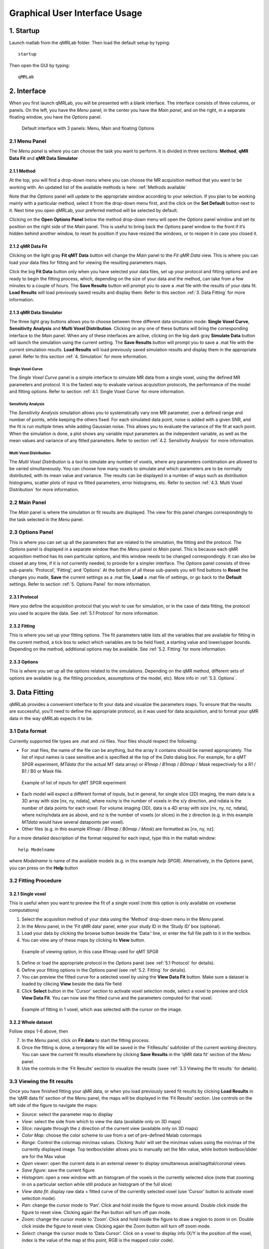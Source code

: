 Graphical User Interface Usage
====================================
1. Startup
----------------------------------
Launch matlab from the qMRLab folder. Then load the default setup by typing::

    startup

Then open the GUI by typing::

    qMRLab

2. Interface
----------------------------------
When you first launch qMRLab, you will be presented with a blank interface. The interface consists of three columns, or panels. On the left, you have the *Menu* panel, in the center you have the *Main panel*, and on the right, in a separate floating window, you have the *Options* panel.

.. figure:: _static/gui_default.png
   :scale: 50 %

   Default interface with 3 panels: Menu, Main and floating Options

2.1 Menu Panel
~~~~~~~~~~~~~~~~~~~~~~~
The *Menu panel* is where you can choose the task you want to perform. It is divided in three sections: **Method**, **qMR Data Fit** and **qMR Data Simulator**

2.1.1 Method
++++++++++++++++
At the top, you will find a drop-down menu where you can choose the MR acquisition method that you want to be working with. An updated list of the available methods is here: :ref:`Methods available`

Note that the *Options* panel will update to the appropriate window according to your selection.
If you plan to be working mainly with a particular method, select it from the drop-down menu first, and the click on the **Set Default** button next to it. Next time you open qMRLab, your preferred method will be selected by default.

Clicking on the **Open Options Panel** below the method drop-down menu will open the *Options* panel window and set its position on the right side of the *Main* panel. This is useful to bring back the *Options* panel window to the front if it’s hidden behind another window, to reset its position if you have resized the windows, or to reopen it in case you closed it.

2.1.2 qMR Data Fit
+++++++++++++++++++++++
Clicking on the light gray **Fit qMT Data** button will change the *Main* panel to the *Fit qMR Data* view. This is where you can load your data files for fitting and for viewing the resulting parameters maps.

Click the big **Fit Data** button only when you have selected your data files, set up your protocol and fitting options and are ready to begin the fitting process, which, depending on the size of your data and the method, can take from a few minutes to a couple of hours. The **Save Results** button will prompt you to save a .mat file with the results of your data fit. **Load Results** will load previously saved results and display them. Refer to this section :ref:`3.	Data Fitting` for more information.

2.1.3 qMR Data Simulator
++++++++++++++++++++++++++++++++
The three light gray buttons allows you to choose between three different data simulation mode: **Single Voxel Curve**, **Sensitivity Analysis** and **Multi Voxel Distribution**. Clicking on any one of these buttons will bring the corresponding interface to the *Main* panel. When any of these interfaces are active, clicking on the big dark gray **Simulate Data** button will launch the simulation using the current setting. The **Save Results** button will prompt you to save a .mat file with the current simulation results. **Load Results** will load previously saved simulation results and display them in the appropriate panel. Refer to this section :ref:`4.	Simulation` for more information.

Single Voxel Curve
______________________
The *Single Voxel Curve* panel is a simple interface to simulate MR data from a single voxel, using the defined MR parameters and protocol. It is the fastest way to evaluate various acquisition protocols, the performance of the model and fitting options. Refer to section :ref:`4.1.	Single Voxel Curve` for more information.

Sensitivity Analysis
_______________________
The *Sensitivity Analysis* simulation allows you to systematically vary one MR parameter, over a defined range and number of points, while keeping the others fixed. For each simulated data point, noise is added with a given SNR, and the fit is run multiple times while adding Gaussian noise. This allows you to evaluate the variance of the fit at each point. When the simulation is done, a plot shows any variable input parameters as the independent variable, as well as the mean values and variance of any fitted parameters. Refer to section :ref:`4.2.	Sensitivity Analysis` for more information.

Multi Voxel Distribution
___________________________
The *Multi Voxel Distribution* is a tool to simulate any number of voxels, where any parameters combination are allowed to be varied simultaneously. You can choose how many voxels to simulate and which parameters are to be normally distributed, with its mean value and variance. The results can be displayed in a number of ways such as distribution histograms, scatter plots of input vs fitted parameters, error histograms, etc. Refer to section :ref:`4.3. Multi Voxel Distribution` for more information.

2.2 Main Panel
~~~~~~~~~~~~~~~~~~~~~~~
The *Main* panel is where the simulation or fit results are displayed. The view for this panel changes correspondingly to the task selected in the *Menu* panel.

2.3 Options Panel
~~~~~~~~~~~~~~~~~~~~~~~
This is where you can set up all the parameters that are related to the simulation, the fitting and the protocol. The *Options* panel is displayed in a separate window than the *Menu* panel or *Main* panel. This is because each qMR acquisition method has its own particular options, and this window needs to be changed correspondingly. It can also be closed at any time, if it is not currently needed, to provide for a simpler interface. The *Options* panel consists of three sub-panels: ‘Protocol’, ‘Fitting’, and ‘Options’. At the bottom of all these sub-panels you will find buttons to **Reset** the changes you made, **Save** the current settings as a .mat file, **Load** a .mat file of settings, or go back to the **Default** settings. Refer to section :ref:`5. Options Panel` for more information.

2.3.1	Protocol
+++++++++++++++++++
Here you define the acquisition protocol that you wish to use for simulation, or in the case of data fitting, the protocol you used to acquire the data. See :ref:`5.1 Protocol` for more information.

2.3.2	Fitting
+++++++++++++++++++
This is where you set up your fitting options. The fit parameters table lists all the variables that are available for fitting in the current method, a tick box to select which variables are to be held fixed, a starting value and lower/upper bounds. Depending on the method, additional options may be available. See :ref:`5.2.	Fitting` for more information.


2.3.3 Options
+++++++++++++++++++
This is where you set up all the options related to the simulations. Depending on the qMR method, different sets of options are available (e.g. the fitting procedure, assumptions of the model, etc). More info in :ref:`5.3. Options`.


3.	Data Fitting
----------------------
qMRLab provides a convenient interface to fit your  data and visualize the parameters maps. To ensure that the results are successful, you’ll need to define the appropriate protocol, as it was used for data acquisition, and to format your qMR data in the way qMRLab expects it to be.

3.1	Data format
~~~~~~~~~~~~~~~~~~~~~~
Currently supported file types are .mat and .nii files. Your files should respect the following:

* For .mat files, the name of the file can be anything, but the array it contains should be named appropriately. The list of input names is case sensitive and is specified at the top of the *Data* dialog box. For example, for a qMT SPGR experiment, *MTdata* (for the actual MT data array) or *R1map* / *B1map* / *B0map* / *Mask* respectively for a R1 / B1 / B0 or Mask file.

.. figure:: _static/inputs.png
   :scale: 100 %

   Example of list of inputs for qMT SPGR experiment

*	Each model will expect a different format of inputs, but in general, for single slice (2D) imaging, the main data is a 3D array with size [nx, ny, ndata], where nx/ny is the number of voxels in the x/y direction, and ndata is the number of data points for each voxel. For volume imaging (3D), data is a 4D array with size [nx, ny, nz, ndata], where nx/ny/ndata are as above, and nz is the number of voxels (or slices) in the z direction (e.g. in this example *MTdata* would have several datapoints per voxel).
*	Other files (e.g. in this example *R1map / B1map / B0map / Mask*) are formatted as [nx, ny, nz].

For a more detailed description of the format required for each input, type this in the maltab window::

      help Modelname

where *Modelname* is name of the available models (e.g. in this example *help SPGR*). Alternatively, in the *Options* panel, you can press on the **Help** button

3.2	Fitting Procedure
~~~~~~~~~~~~~~~~~~~~~~~~~~~~~~~
3.2.1 Single voxel
++++++++++++++++++++++++++++++++++

This is useful when you want to preview the fit of a single voxel (note this option is only available on voxelwise computations)

1.	Select the acquisition method of your data using the ‘Method’ drop-down menu in the *Menu* panel.
2.	In the *Menu* panel, in the ‘Fit qMR data’ panel, enter your study ID in the ‘Study ID’ box (optional).
3.	Load your data by clicking the browse button beside the ‘Data:’ line, or enter the full file path to it in the textbox.
4.	You can view any of these maps by clicking its **View** button.

.. figure:: _static/view_data.png
   :scale: 100 %

   Example of viewing option, in this case R1map used for qMT SPGR

5.	Define or load the appropriate protocol in the *Options* panel (see :ref:`5.1 Protocol` for details).
6.	Define your fitting options in the Options panel (see :ref:`5.2.	Fitting` for details).
7.  You can preview the fitted curve for a selected voxel by using the **View Data Fit** button. Make sure a dataset is loaded by clikcing **View** beside the data file field
8.  Click **Select** button in the 'Cursor' section to activate voxel selection mode, select a voxel to preview and click **View Data Fit**. You can now see the fitted curve and the parameters computed for that voxel.

.. figure:: _static/view_fit_1vox.png
   :scale: 100 %

   Example of fitting in 1 voxel, which was selected with the cursor on the image.

3.2.2 Whole dataset
+++++++++++++++++++++
Follow steps 1-6 above, then

7.	In the *Menu* panel, click on **Fit data** to start the fitting process.
8.	Once the fitting is done, a temporary file will be saved in the ‘FitResults’ subfolder of the current working directory. You can save the current fit results elsewhere by clicking **Save Results** in the ‘qMR data fit’ section of the *Menu* panel.
9.	Use the controls in the ‘Fit Results’ section to visualize the results (ssee :ref:`3.3	Viewing the fit results` for details).

3.3	Viewing the fit results
~~~~~~~~~~~~~~~~~~~~~~~~~~~~~~~~~~~~~~
Once you have finished fitting your qMR data, or when you load previously saved fit results by clicking **Load Results** in the ‘qMR data fit’ section of the *Menu* panel, the maps will be displayed in the ‘Fit Results’ section. Use controls on the left side of the figure to navigate the maps:

*	*Source*: select the parameter map to display
*	*View*: select the side from which to view the data (available only on 3D maps)
*	*Slice*: navigate through the z direction of the current view (available only on 3D maps)
*	*Color Map*: choose the color scheme to use from a set of pre-defined Malab colormaps
*	*Range*: Control the colormap min/max values. Clicking ‘Auto’ will set the min/max values using the min/max of the currently displayed image. Top textbox/slider allows you to manually set the Min value, while bottom textbox/slider are for the Max value
*	*Open viewer*: open the current data in an external viewer to display simultaneous axial/sagittal/coronal views.
*	*Save figure*: save the current figure
*	*Histogram*: open a new window with an histogram of the voxels in the currently selected slice (note that zooming in on a particular section while still produce an histogram of the full slice)
*	*View data fit*: display raw data + fitted curve of the currently selected voxel (use ‘Cursor’ button to activate voxel selection mode).
*	*Pan*: change the cursor mode to ‘Pan’. Click and hold inside the figure to move around. Double click inside the figure to reset view. Clicking again the Pan button will turn off pan mode.
*	*Zoom*: change the cursor mode to ‘Zoom’. Click and hold inside the figure to draw a region to zoom in on. Double click inside the figure to reset view. Clicking again the Zoom button will turn off zoom mode.
*	*Select*: change the cursor mode to ‘Data Cursor’. Click on a voxel to display info (X/Y is the position of the voxel, index is the value of the map at this point, RGB is the mapped color code).


4.	Simulation
-------------------------
4.1.	Single Voxel Curve
~~~~~~~~~~~~~~~~~~~~~~~~~~~~~~~~~~~
The Single Voxel Curve simulation interface allows you to simulate qMR data for the defined parameters and protocol. Once the simulation is done, you can also rapidly test the effect of changing fitting options without having to run the simulation again. It is the fastest way to evaluate various acquisition protocols and the performance of the model and fitting options. A plot of the fitted curve over the actual data will be displayed, and the resulting fitted parameters are compared to the input parameters.

1.	Select the acquisition method of your qMR data using the ‘Method’ drop-down menu in the *Menu* panel.
2.	In the *Menu* panel, click on **Single Voxel Curve** to display the interface in the *Main* panel.
3.	Using the *Options* panel, define or load the protocol you wish to use (see section 5.1).
4.	Using the *Options* panel, define or load your initial fitting options (see section 5.2).
5.  Using the *Options* panel, define or load your simulation parameters (see section 5.3).
6.	In the *Menu* panel, click on the big **Simulate data** button. A progress bar will appear to show the progression of the simulation. Clicking **Cancel** in the progress bar window will stop the current simulation.
7.	Once the simulation is done, the results are displayed in the *Main* panel.
8.	If you want to see the effect of changing fitting options, use the *Options* panel to make your changes. Then, in the *Main* panel inside the ‘Simulation Fit Results’ panel, click on **Update Fit**. Clicking this button without changing fitting options will also generate a new noisy data distribution and recalculate the fitted curve.
9.	Once the fitting is done, a temporary file (SimCurveTempResults) will be saved in the ‘SimResults’ subfolder of the current active method (e.g. *qMTLab/SPGR/SimResults/*). You can save the current simulation results by clicking **Save Results** in the ‘qMR Data Simulator fit’ section of the *Menu* panel. You can later load it using the **Load Results** button.

.. figure:: _static/single_voxel_curve.png
   :scale: 100 %

   Example result of simulation in 1 voxel. Remember to set options in 'Options' panel

4.2.	Sensitivity Analysis
~~~~~~~~~~~~~~~~~~~~~~~~~~~~~~~~~~~~~~~~~~~~
The Sensitivity Analysis simulation allows you to systematically vary one parameter, over a defined range and number of points, while keeping the others fixed. For each simulated data point, noise is added with a given SNR, and the fit is run multiple times while adding gaussian noise. This allows you to evaluate the variance of the fit at each point. When the simulation is done, a plot shows any variable input parameters as the independent variable, as well as the mean values and variance of any fitted parameters.

1.	Select the acquisition method of your data using the ‘Method’ drop-down menu in the *Menu* panel.
2.	In the *Menu* panel, click on **Sensitivity Analysis** to display the interface in the *Main* panel.
3.	Using the *Options* panel, define or load the protocol you wish to use (see section 5.1).
4.	Using the *Options* panel, define or load your fitting options (see section 5.2).
5.	Using the *Options* panel, define or load your simulation parameters (see section 5.3). The parameters defined here are used as the fixed parameters values as one parameter at a time is systematically varied during the simulation process.
6.	In the *Main* panel, use the ‘Parameters variation’ table to define your analysis settings. Select the parameters that are to be varied by setting a mark in the appropriate checkbox, set the minimum and maximum values for this parameter under the column ‘Min’ and ‘Max’, and the size of the incrementing step under ‘Step’. Set the number of times you want to add noise and fit for each data point by entering an integer value in the ‘# of runs’ box. These settings can be saved, retrieved or reset to their initial settings using the ‘Save’, ‘Load’ and ‘Reset’ buttons respectively.
7.	In the *Menu panel*, click on the big **Simulate data** button. A progress bar will appear to show the progression of the simulation. Clicking **Cancel** in the progress bar window will stop the current simulation.
8.	Once the simulation is done, the results are displayed in the ‘Plot Results’ section in the Main panel. Using the ‘x axis’ and ‘y axis’ dropdown menu, you can change the independent/dependant parameters respectively. The parameters that have been varied will be available under the ‘x axis’ menu, while all the model parameters will be available under the ‘y axis’ menu.
9.	A temporary file (SimVaryTempResults) will be saved in the ‘SimResults’ subfolder of the current active method (*e.g. qMTLab/SPGR/SimResults/*). You can save the current simulation results by clicking **Save Results** in the ‘qMT Data Simulator fit’ section of the *Menu panel*. You can later load it using the **Load Results** button.

.. figure:: _static/sensitivity_analysis.png
   :scale: 50 %

   Example of sensitivity analysis of the F parameter for qMT

4.3. Multi Voxel Distribution
~~~~~~~~~~~~~~~~~~~~~~~~~~~~~~~~~~~
The Multi Voxel Distribution is a tool to simulate any number of voxels, where any combination of parameters are allowed to be varied simultaneously. You can choose how many voxels to simulate and which parameters are to be normally distributed, with its mean value and variance. The results can be displayed in a number of ways such as distribution histograms, scatter plots of input vs fitted parameters, error histograms, etc.

1. Select the acquisition method of your qMR data using the ‘Method’ drop-down menu in the *Menu* panel.
2. In the *Menu* panel, click on **Multi Voxel Distribution** to display the interface in the *Main* panel.
3. Using the *Options* panel, define or load the protocol you wish to use (see section 5.1).
4. Using the *Options* panel, define or load your fitting options (see section 5.2).
5. Using the *Options* panel, define or load your simulation parameters (see section 5.3). The parameters defined here are used as the fixed parameters values for parameters that are not selected to be varied.
6. In the *Main* panel, use the ‘Parameters distribution’ table to define your distribution settings. Select the parameters that are to be varied by setting a mark in the appropriate checkbox, set the mean and standard deviation values for this parameter under the column ‘Mean’ and ‘Std’ respectively. Set the number of voxels you want to simulate by entering an integer value in the ‘# of voxels’ box. These settings can be saved, retrieved or reset to their initial settings using the **Save**, **Load** and **Reset** buttons respectively.
7. Click on **Get Parameters** in the ‘Parameters distribution’ section to generate a set of normally distributed parameters using the current settings. You can look at the distribution in the ‘Plot Results’ section, by choosing ‘Input parameters’ under the ‘Plot type’ dropdown menu. Select the parameters you want to look at with the ‘x axis’ dropdown menu. You can generate a new set of random values by clicking on the **Get Parameters** button again.
8. In the *Menu* panel, click on the big **Simulate data** button. A progress bar will appear to show the progression of the simulation. Clicking **Cancel** in the progress bar window will stop the current simulation.
9. Once the simulation is done, the results are displayed in the ‘Plot Results’ section in the Main panel. Using the ‘Plot type’ dropdown menu, choose what plot you want to view. Plot types are defined below.
10. A temporary file (SimRndTempResults) will be saved in the ‘SimResults’ subfolder of the current active method (e.g. qMTLab/SPGR/SimResults/). You can save the current simulation results by clicking ‘Save Results’ in the ‘qMT Data Simulator fit’ section of the Menu panel. You can later load it using the ‘Load Results’ button.

Plot types
++++++++++++
Different plot types are available to analyze your simulation results. Depending on the plot type, available selections under ‘x axis’ and ‘y axis’ dropdown menus will change accordingly.

* *Input parameters*: Histogram of initial input parameters distribution.
* *Fit results*: Histogram of fitted parameters distribution.
* *Input vs. Fit*: Scatter plot of input parameter value vs fitted value.
* *Error*: Histogram of the error distribution. Error is defined as: Fit-Input
* *Pct error*: Histogram of the percentage error distribution. Percentage error is defined as: 100×(Fit-Input)/Input
* *MPE*: Bar graph of the mean percentage error, defined as: 100/n ∑((Fit-Input)/Input), where n is the number of simulated voxels.
* *RMSE*: Bar graph of the root mean squared error, defined as: √(1/n∑(Fit-Input)^2), where n is the number of simulated voxels.
* *NRMSE*: Bar graph of the normalized root mean squared error, defined as  RMSE/(max⁡(Input)-min⁡(Input)) , where max(Input) is the maximum value in the input parameter distribution, and min(Input) is the minimum value.

.. figure:: _static/multi-vox-distro.png
   :scale: 50 %

   Example of MultiVoxel Distribution (option: Input parameters)


5. Options Panel
------------------
Each qMR acquisition method has its own particular options for simulation, protocol and fitting. These options can be modified by using the *Options* panel. The *Options* panel consists of three sub-panels of options: ‘Protocol’, ‘Fitting’ and ‘Options’. At the bottom of all these sub-panels you will find buttons to **Reset** the changes you made, **Save** the current settings as a .mat file, **Load** a .mat file of settings, or go back to the **Default** settings. The **Help** button will open the help for the particular model.

.. figure:: _static/options-panel.png
   :scale: 100 %

   Example of *Options* panel for qMT SPGR and Inversion Recovery

5.1 Protocol
~~~~~~~~~~~~~~~~
The ‘Protocol’ panel is where you define all options relating to the acquisition sequence. These options are specific for each method. For all methods, you will find (at the top of the protocol panel) input text fields corresponding to the independent variables. You can also load a previously saved text (.txt) file with the required options and format by using the **Load** button. Press the **Help** button in this panel to see the format expected by each of the models or by checking example protocol files in::

    qMRLab/Data/{ModelName}_Demo/*.txt


5.2.	Fitting
~~~~~~~~~~~~~~~~~~~~
The 'Fitting' panel is where you determine the upper, lower and starting points of your parameters. You can also select which parameters should be kept fixed for the fitting.

5.3. Options
~~~~~~~~~~~~~~~~~
The 'Options' panel is where you specify the properties of the model and the fitting. For example, the assumptions/type of model (e.g. for SPGR, the SledPikeRP or Yarnykh model), type of images (magnitude or magnitude/phase for Inversion Recovery), etc.

6.	Tutorial
-----------------------
Video to come soon...
